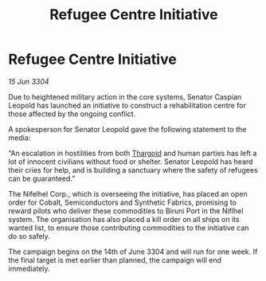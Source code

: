 :PROPERTIES:
:ID:       556fe6df-6297-4662-8079-6d4e0996c32b
:END:
#+title: Refugee Centre Initiative
#+filetags: :3304:galnet:

* Refugee Centre Initiative

/15 Jun 3304/

Due to heightened military action in the core systems, Senator Caspian Leopold has launched an initiative to construct a rehabilitation centre for those affected by the ongoing conflict. 

A spokesperson for Senator Leopold gave the following statement to the media: 

“An escalation in hostilities from both [[id:09343513-2893-458e-a689-5865fdc32e0a][Thargoid]] and human parties has left a lot of innocent civilians without food or shelter. Senator Leopold has heard their cries for help, and is building a sanctuary where the safety of refugees can be guaranteed.” 

The Nifelhel Corp., which is overseeing the initiative, has placed an open order for Cobalt, Semiconductors and Synthetic Fabrics, promising to reward pilots who deliver these commodities to Biruni Port in the Niflhel system. The organisation has also placed a kill order on all ships on its wanted list, to ensure those contributing commodities to the initiative can do so safely. 

The campaign begins on the 14th of June 3304 and will run for one week. If the final target is met earlier than planned, the campaign will end immediately.
